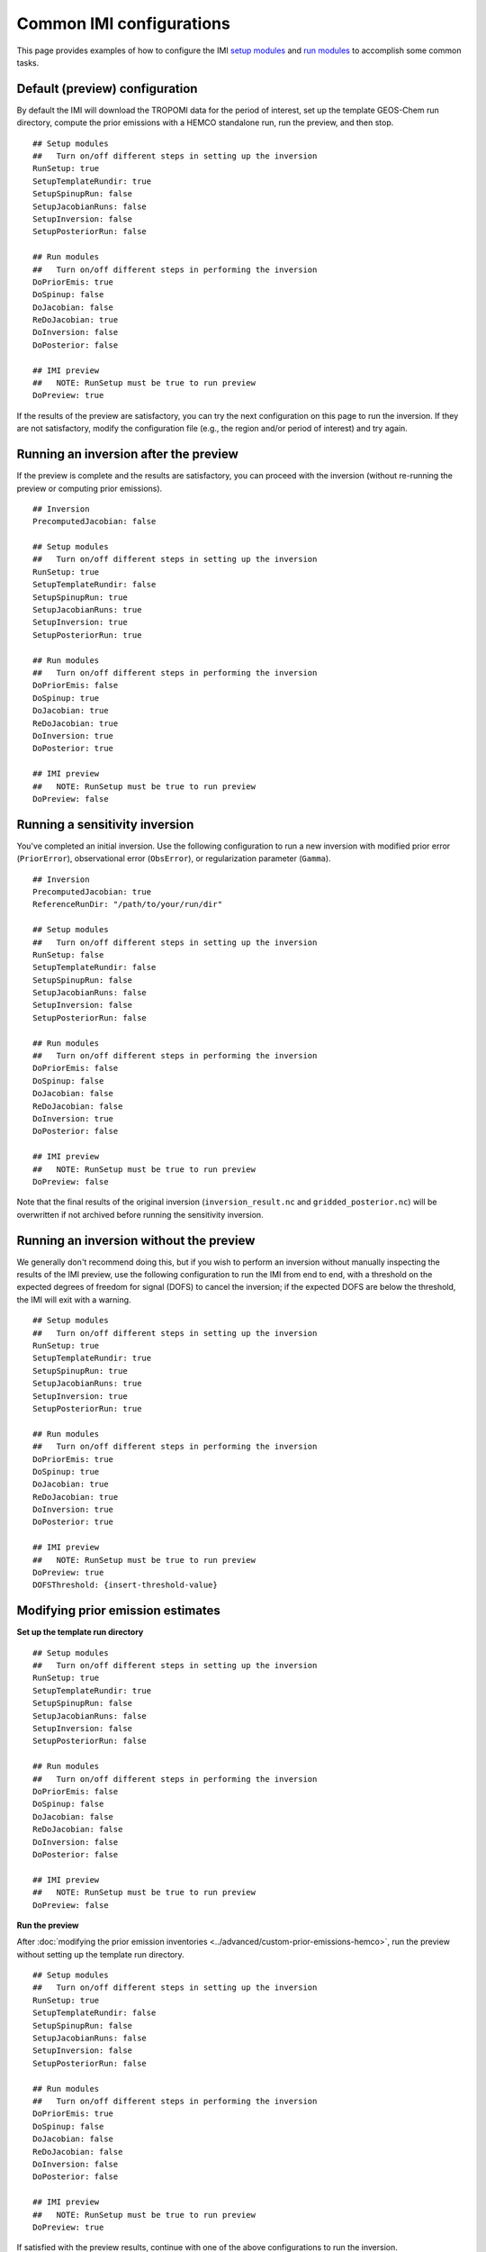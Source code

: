 Common IMI configurations
=========================

This page provides examples of how to configure the IMI `setup modules <../getting-started/imi-config-file.html#setup-modules>`__ 
and `run modules <../getting-started/imi-config-file.html#run-modules>`__ to accomplish some common tasks.

Default (preview) configuration
-------------------------------

By default the IMI will download the TROPOMI data for the period of interest, set up the template GEOS-Chem run directory, 
compute the prior emissions with a HEMCO standalone run, run the preview, and then stop. ::
    
    ## Setup modules
    ##   Turn on/off different steps in setting up the inversion 
    RunSetup: true
    SetupTemplateRundir: true
    SetupSpinupRun: false
    SetupJacobianRuns: false
    SetupInversion: false
    SetupPosteriorRun: false

    ## Run modules
    ##   Turn on/off different steps in performing the inversion
    DoPriorEmis: true
    DoSpinup: false
    DoJacobian: false
    ReDoJacobian: true
    DoInversion: false
    DoPosterior: false

    ## IMI preview
    ##   NOTE: RunSetup must be true to run preview
    DoPreview: true

If the results of the preview are satisfactory, you can try the next configuration on this page to run the inversion.
If they are not satisfactory, modify the configuration file (e.g., the region and/or period of interest) and try again.


Running an inversion after the preview
--------------------------------------

If the preview is complete and the results are satisfactory, you can proceed with the inversion (without re-running the preview or computing prior emissions). ::

    ## Inversion
    PrecomputedJacobian: false

    ## Setup modules
    ##   Turn on/off different steps in setting up the inversion 
    RunSetup: true
    SetupTemplateRundir: false
    SetupSpinupRun: true
    SetupJacobianRuns: true
    SetupInversion: true
    SetupPosteriorRun: true

    ## Run modules
    ##   Turn on/off different steps in performing the inversion
    DoPriorEmis: false
    DoSpinup: true
    DoJacobian: true
    ReDoJacobian: true
    DoInversion: true
    DoPosterior: true

    ## IMI preview
    ##   NOTE: RunSetup must be true to run preview
    DoPreview: false


Running a sensitivity inversion
-------------------------------

You've completed an initial inversion. Use the following configuration to run a new inversion with modified prior error (``PriorError``), 
observational error (``ObsError``), or regularization parameter (``Gamma``). ::

    ## Inversion
    PrecomputedJacobian: true
    ReferenceRunDir: "/path/to/your/run/dir"

    ## Setup modules
    ##   Turn on/off different steps in setting up the inversion 
    RunSetup: false
    SetupTemplateRundir: false
    SetupSpinupRun: false
    SetupJacobianRuns: false
    SetupInversion: false
    SetupPosteriorRun: false

    ## Run modules
    ##   Turn on/off different steps in performing the inversion
    DoPriorEmis: false
    DoSpinup: false
    DoJacobian: false
    ReDoJacobian: false
    DoInversion: true
    DoPosterior: false

    ## IMI preview
    ##   NOTE: RunSetup must be true to run preview
    DoPreview: false

Note that the final results of the original inversion (``inversion_result.nc`` and ``gridded_posterior.nc``) 
will be overwritten if not archived before running the sensitivity inversion.


Running an inversion without the preview
----------------------------------------

We generally don't recommend doing this, but if you wish to perform an inversion without manually inspecting the results 
of the IMI preview, use the following configuration to run the IMI from end to end, with a threshold on the expected degrees of
freedom for signal (DOFS) to cancel the inversion; if the expected DOFS are below the threshold, the IMI will exit with a warning. ::

    ## Setup modules
    ##   Turn on/off different steps in setting up the inversion 
    RunSetup: true
    SetupTemplateRundir: true
    SetupSpinupRun: true
    SetupJacobianRuns: true
    SetupInversion: true
    SetupPosteriorRun: true

    ## Run modules
    ##   Turn on/off different steps in performing the inversion
    DoPriorEmis: true
    DoSpinup: true
    DoJacobian: true
    ReDoJacobian: true
    DoInversion: true
    DoPosterior: true

    ## IMI preview
    ##   NOTE: RunSetup must be true to run preview
    DoPreview: true
    DOFSThreshold: {insert-threshold-value}


Modifying prior emission estimates
----------------------------------

**Set up the template run directory**
::

    ## Setup modules
    ##   Turn on/off different steps in setting up the inversion 
    RunSetup: true
    SetupTemplateRundir: true
    SetupSpinupRun: false
    SetupJacobianRuns: false
    SetupInversion: false
    SetupPosteriorRun: false

    ## Run modules
    ##   Turn on/off different steps in performing the inversion
    DoPriorEmis: false
    DoSpinup: false
    DoJacobian: false
    ReDoJacobian: false
    DoInversion: false
    DoPosterior: false

    ## IMI preview
    ##   NOTE: RunSetup must be true to run preview
    DoPreview: false

**Run the preview**

After :doc:`modifying the prior emission inventories <../advanced/custom-prior-emissions-hemco>`,
run the preview without setting up the template run directory. ::

    ## Setup modules
    ##   Turn on/off different steps in setting up the inversion 
    RunSetup: true
    SetupTemplateRundir: false
    SetupSpinupRun: false
    SetupJacobianRuns: false
    SetupInversion: false
    SetupPosteriorRun: false

    ## Run modules
    ##   Turn on/off different steps in performing the inversion
    DoPriorEmis: true
    DoSpinup: false
    DoJacobian: false
    ReDoJacobian: false
    DoInversion: false
    DoPosterior: false

    ## IMI preview
    ##   NOTE: RunSetup must be true to run preview
    DoPreview: true

If satisfied with the preview results, continue with one of the above configurations to run the inversion.

